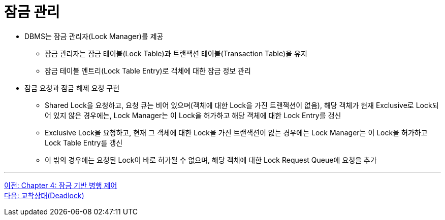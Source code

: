 = 잠금 관리

* DBMS는 잠금 관리자(Lock Manager)를 제공
** 잠금 관리자는 잠금 테이블(Lock Table)과 트랜잭션 테이블(Transaction Table)을 유지
** 잠금 테이블 엔트리(Lock Table Entry)로 객체에 대한 잠금 정보 관리
* 잠금 요청과 잠금 해제 요청 구현
** Shared Lock을 요청하고, 요청 큐는 비어 있으며(객체에 대한 Lock을 가진 트랜잭션이 없음), 해당 객체가 현재 Exclusive로 Lock되어 있지 않은 경우에는, Lock Manager는 이 Lock을 허가하고 해당 객체에 대한 Lock Entry를 갱신
** Exclusive Lock을 요청하고, 현재 그 객체에 대한 Lock을 가진 트랜잭션이 없는 경우에는 Lock Manager는 이 Lock을 허가하고 Lock Table Entry를 갱신
** 이 밖의 경우에는 요청된 Lock이 바로 허가될 수 없으며, 해당 객체에 대한 Lock Request Queue에 요청을 추가

---

link:./04-1_chapter4_concurrency_control.adoc[이전: Chapter 4: 잠금 기반 병행 제어] +
link:./04-3_deadlock.adoc[다음: 교착상태(Deadlock)]